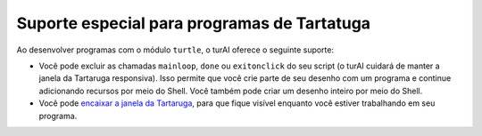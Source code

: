Suporte especial para programas de Tartatuga
============================================

Ao desenvolver programas com o módulo ``turtle``, o turAI oferece o seguinte suporte:

* Você pode excluir as chamadas ``mainloop``, ``done`` ou ``exitonclick`` do seu script (o turAI cuidará de manter a janela da Tartaruga responsiva). Isso permite que você crie parte de seu desenho com um programa e continue adicionando recursos por meio do Shell. Você também pode criar um desenho inteiro por meio do Shell.

* Você pode `encaixar a janela da Tartaruga <dock.rst>`_, para que fique visível enquanto você estiver trabalhando em seu programa.

